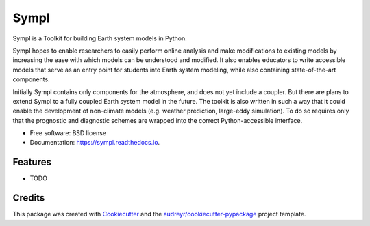 =====
Sympl
=====


.. image:: https://img.shields.io/pypi/v/sympl.svg
    :target: https://pypi.python.org/pypi/sympl
    :alt: PyPI

.. image:: https://img.shields.io/travis/mcgibbon/sympl.svg
    :target: https://travis-ci.org/mcgibbon/sympl
    :alt: Continuous Integration

.. image:: https://img.shields.io/codecov/c/github/mcgibbon/sympl.svg
    :target: https://travis-ci.org/mcgibbon/sympl
    :alt: Coverage

.. image:: https://readthedocs.org/projects/sympl/badge/?version=latest
    :target: https://sympl.readthedocs.io/en/latest/?badge=latest
    :alt: Documentation Status

.. image:: https://pyup.io/repos/github/mcgibbon/sympl/shield.svg
     :target: https://pyup.io/repos/github/mcgibbon/sympl/
     :alt: Updates


Sympl is a Toolkit for building Earth system models in Python.

Sympl hopes to enable researchers to easily perform online analysis and make
modifications to existing models by increasing the ease with which models
can be understood and modified. It also enables educators to write
accessible models that serve as an entry point for students into Earth
system modeling, while also containing state-of-the-art components.

Initially Sympl contains only components for the atmosphere, and does not yet
include a coupler. But there are plans to extend Sympl to a fully coupled Earth
system model in the future. The toolkit is also written in such a way that it
could enable the development of non-climate models (e.g. weather prediction,
large-eddy simulation). To do so requires only that the prognostic and
diagnostic schemes are wrapped into the correct Python-accessible interface.


* Free software: BSD license
* Documentation: https://sympl.readthedocs.io.


Features
--------

* TODO

Credits
-------

This package was created with Cookiecutter_ and the `audreyr/cookiecutter-pypackage`_ project template.

.. _Cookiecutter: https://github.com/audreyr/cookiecutter
.. _`audreyr/cookiecutter-pypackage`: https://github.com/audreyr/cookiecutter-pypackage

